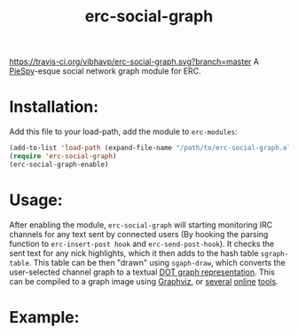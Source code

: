 #+TITLE: erc-social-graph
#+STARTUP: inlineimages
[[https://travis-ci.org/vibhavp/erc-social-grap][https://travis-ci.org/vibhavp/erc-social-graph.svg?branch=master]]
A [[http://www.jibble.org/piespy/][PieSpy]]-esque social network graph module for ERC.

* Installation:
  Add this file to your load-path, add the module to =erc-modules=:
  #+BEGIN_SRC emacs-lisp
  (add-to-list 'load-path (expand-file-name "/path/to/erc-social-graph.el"))
  (require 'erc-social-graph)
  (erc-social-graph-enable)
  #+END_SRC
* Usage:
  After enabling the module, ~erc-social-graph~ will starting monitoring
  IRC channels for any text sent by connected users (By hooking the parsing
  function to ~erc-insert-post hook~ and ~erc-send-post-hook~). It checks the
  sent text for any nick highlights, which it then adds to the hash table 
  ~sgraph-table~. This table can be then "drawn" using ~sgaph-draw~, which converts
  the user-selected channel graph to a textual [[http://en.wikipedia.org/wiki/DOT_(graph_description_language)][DOT graph representation]].
  This can be compiled to a graph image using [[http://www.graphviz.org/][Graphviz]], or [[http://www.webgraphviz.com/][several]] [[http://graphviz-dev.appspot.com/][online]] [[http://sandbox.kidstrythisathome.com/erdos/][tools]].
* Example:
  [[./example.png]]
